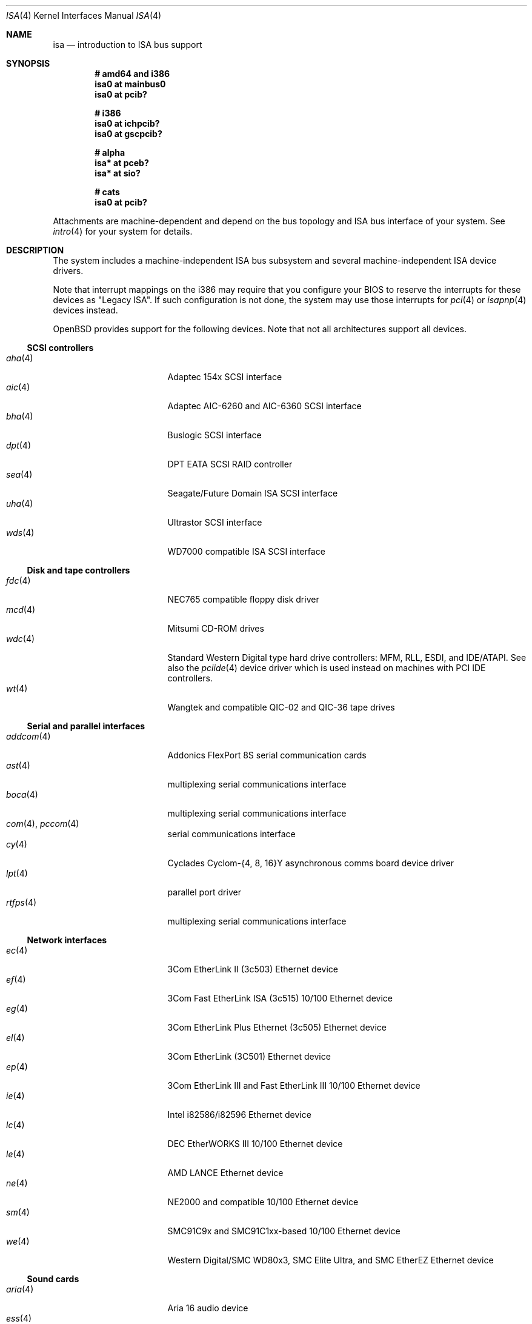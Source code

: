 .\"	$OpenBSD: src/share/man/man4/isa.4,v 1.47 2007/01/03 20:05:11 miod Exp $
.\"	$NetBSD: isa.4,v 1.19 2000/03/18 16:54:37 augustss Exp $
.\"
.\" Copyright (c) 2000 Theo de Raadt.  All rights reserved.
.\" Copyright (c) 1997 Jason R. Thorpe.  All rights reserved.
.\" Copyright (c) 1997 Jonathan Stone
.\" All rights reserved.
.\"
.\" Redistribution and use in source and binary forms, with or without
.\" modification, are permitted provided that the following conditions
.\" are met:
.\" 1. Redistributions of source code must retain the above copyright
.\"    notice, this list of conditions and the following disclaimer.
.\" 2. Redistributions in binary form must reproduce the above copyright
.\"    notice, this list of conditions and the following disclaimer in the
.\"    documentation and/or other materials provided with the distribution.
.\" 3. All advertising materials mentioning features or use of this software
.\"    must display the following acknowledgements:
.\"      This product includes software developed by Jonathan Stone
.\" 4. The name of the author may not be used to endorse or promote products
.\"    derived from this software without specific prior written permission
.\"
.\" THIS SOFTWARE IS PROVIDED BY THE AUTHOR ``AS IS'' AND ANY EXPRESS OR
.\" IMPLIED WARRANTIES, INCLUDING, BUT NOT LIMITED TO, THE IMPLIED WARRANTIES
.\" OF MERCHANTABILITY AND FITNESS FOR A PARTICULAR PURPOSE ARE DISCLAIMED.
.\" IN NO EVENT SHALL THE AUTHOR BE LIABLE FOR ANY DIRECT, INDIRECT,
.\" INCIDENTAL, SPECIAL, EXEMPLARY, OR CONSEQUENTIAL DAMAGES (INCLUDING, BUT
.\" NOT LIMITED TO, PROCUREMENT OF SUBSTITUTE GOODS OR SERVICES; LOSS OF USE,
.\" DATA, OR PROFITS; OR BUSINESS INTERRUPTION) HOWEVER CAUSED AND ON ANY
.\" THEORY OF LIABILITY, WHETHER IN CONTRACT, STRICT LIABILITY, OR TORT
.\" (INCLUDING NEGLIGENCE OR OTHERWISE) ARISING IN ANY WAY OUT OF THE USE OF
.\" THIS SOFTWARE, EVEN IF ADVISED OF THE POSSIBILITY OF SUCH DAMAGE.
.\"
.Dd April 4, 2000
.Dt ISA 4
.Os
.Sh NAME
.Nm isa
.Nd introduction to ISA bus support
.Sh SYNOPSIS
.Cd "# amd64 and i386"
.Cd "isa0 at mainbus0"
.Cd "isa0 at pcib?"
.Pp
.Cd "# i386"
.Cd "isa0 at ichpcib?"
.Cd "isa0 at gscpcib?"
.Pp
.Cd "# alpha"
.Cd "isa* at pceb?"
.Cd "isa* at sio?"
.Pp
.Cd "# cats"
.Cd "isa0 at pcib?"
.Pp
Attachments are machine-dependent and depend on the bus topology and
.Tn ISA
bus interface of your system.
See
.Xr intro 4
for your system for details.
.Sh DESCRIPTION
The system includes a machine-independent
.Tn ISA
bus subsystem and several machine-independent
.Tn ISA
device drivers.
.Pp
Note that interrupt mappings on the i386 may require that you configure
your BIOS to reserve the interrupts for these devices as "Legacy ISA".
If such configuration is not done, the system may use those interrupts
for
.Xr pci 4
or
.Xr isapnp 4
devices instead.
.Pp
.Ox
provides support for the following devices.
Note that not all architectures support all devices.
.Ss SCSI controllers
.Bl -tag -width 12n -offset ind -compact
.It Xr aha 4
Adaptec 154x SCSI interface
.It Xr aic 4
Adaptec AIC-6260 and AIC-6360 SCSI interface
.It Xr bha 4
Buslogic SCSI interface
.It Xr dpt 4
DPT EATA SCSI RAID controller
.It Xr sea 4
Seagate/Future Domain ISA SCSI interface
.It Xr uha 4
Ultrastor SCSI interface
.It Xr wds 4
WD7000 compatible ISA SCSI interface
.El
.Ss Disk and tape controllers
.Bl -tag -width 12n -offset ind -compact
.It Xr fdc 4
NEC765 compatible floppy disk driver
.It Xr mcd 4
Mitsumi CD-ROM drives
.It Xr wdc 4
Standard Western Digital type hard drive controllers: MFM, RLL, ESDI,
and IDE/ATAPI.
See also the
.Xr pciide 4
device driver which is used instead on machines with PCI IDE controllers.
.It Xr wt 4
Wangtek and compatible QIC-02 and QIC-36 tape drives
.El
.Ss Serial and parallel interfaces
.Bl -tag -width 12n -offset ind -compact
.It Xr addcom 4
Addonics FlexPort 8S serial communication cards
.It Xr ast 4
multiplexing serial communications interface
.It Xr boca 4
multiplexing serial communications interface
.It Xr com 4 , Xr pccom 4
serial communications interface
.It Xr cy 4
Cyclades Cyclom-{4, 8, 16}Y asynchronous comms board device driver
.It Xr lpt 4
parallel port driver
.It Xr rtfps 4
multiplexing serial communications interface
.El
.Ss Network interfaces
.Bl -tag -width 12n -offset ind -compact
.It Xr ec 4
3Com EtherLink II (3c503) Ethernet device
.It Xr ef 4
3Com Fast EtherLink ISA (3c515) 10/100 Ethernet device
.It Xr eg 4
3Com EtherLink Plus Ethernet (3c505) Ethernet device
.It Xr el 4
3Com EtherLink (3C501) Ethernet device
.It Xr ep 4
3Com EtherLink III and Fast EtherLink III 10/100 Ethernet device
.It Xr ie 4
Intel i82586/i82596 Ethernet device
.It Xr lc 4
DEC EtherWORKS III 10/100 Ethernet device
.It Xr le 4
AMD LANCE Ethernet device
.It Xr ne 4
NE2000 and compatible 10/100 Ethernet device
.It Xr sm 4
SMC91C9x and SMC91C1xx-based 10/100 Ethernet device
.It Xr we 4
Western Digital/SMC WD80x3, SMC Elite Ultra, and SMC EtherEZ Ethernet device
.El
.Ss Sound cards
.Bl -tag -width 12n -offset ind -compact
.It Xr aria 4
Aria 16 audio device
.It Xr ess 4
ESS Technology AudioDrive family audio device
.It Xr gus 4
Gravis UltraSound/UltraSound MAX audio device
.It Xr mpu 4
Roland/Yamaha MPU401 MIDI UART device
.It Xr pas 4
Media Vision Pro AudioSpectrum audio device
.It Xr pss 4
Personal Sound System audio device
.It Xr sb 4
SoundBlaster family audio device
.It Xr wss 4
Windows Sound System audio device
.El
.Ss Radio receiver devices
.Bl -tag -width 12n -offset ind -compact
.It Xr az 4
Aztech/PackardBell FM radio device
.It Xr rt 4
AIMS Lab Radiotrack FM radio device
.It Xr rtii 4
AIMS Lab Radiotrack II FM radio device
.It Xr sfr 4
SoundForte RadioLink SF16-FMR FM radio device
.It Xr sf2r 4
SoundForte RadioLink SF16-FMR2 FM radio device
.El
.Ss Hardware Sensors
.Bl -tag -width 12n -offset ind -compact
.It Xr it 4
ITE IT8705F, IT8712F, and SiS SiS950 temperature, voltage, and fan sensor
.It Xr lm 4
National Semiconductor LM78, LM79 and compatible hardware monitors
.It Xr nsclpcsio 4
National Semiconductor PC87366 LPC Super I/O
.It Xr viasio 4
VIA VT1211 LPC Super I/O
.El
.Ss Miscellaneous devices
.Bl -tag -width 12n -offset ind -compact
.It Xr aps 4
ThinkPad Active Protection System hardware monitors
.It Xr gscsio 4
National Semiconductor Geode SC1100 I2C controller
.It Xr lms 4
Logitech-style bus mouse driver
.It Xr mms 4
Microsoft-style bus mouse driver
.It Xr npx 4
Numeric Processing Extension coprocessor and emulator
.It Xr pcdisplay 4
PC display adapter driver for wscons
.It Xr pcic 4
.Tn ISA
PCMCIA controllers
.It Xr pckbc 4
PC (ISA) keyboard controller driver
.It Xr pcppi 4
PC (ISA) control and timer port driver
.It Xr vga 4
VGA graphics driver for wscons
.El
.Pp
Note that some
.Tn ISA
devices also have newer
.Tn ISA
Plug-and-Play variants.
These are listed in
.Xr isapnp 4 .
.Sh SEE ALSO
.Xr intro 4 ,
.Xr isapnp 4
.Sh HISTORY
The machine-independent
.Tn ISA
subsystem appeared in
.Ox 2.0 .
